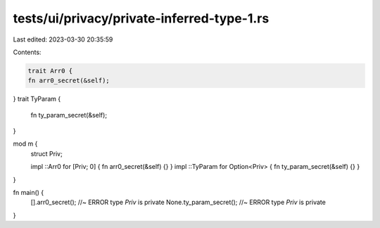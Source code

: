 tests/ui/privacy/private-inferred-type-1.rs
===========================================

Last edited: 2023-03-30 20:35:59

Contents:

.. code-block:: rs

    trait Arr0 {
    fn arr0_secret(&self);
}
trait TyParam {
    fn ty_param_secret(&self);
}

mod m {
    struct Priv;

    impl ::Arr0 for [Priv; 0] { fn arr0_secret(&self) {} }
    impl ::TyParam for Option<Priv> { fn ty_param_secret(&self) {} }
}

fn main() {
    [].arr0_secret(); //~ ERROR type `Priv` is private
    None.ty_param_secret(); //~ ERROR type `Priv` is private
}



